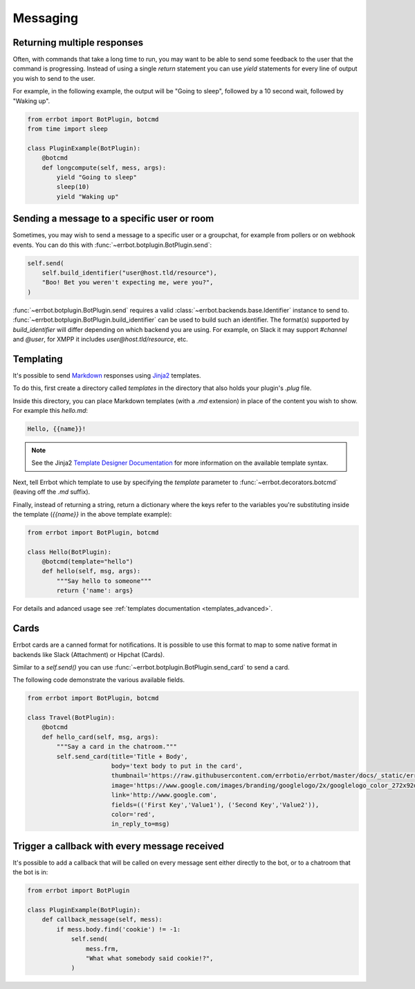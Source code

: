 Messaging
=========


Returning multiple responses
----------------------------

Often, with commands that take a long time to run, you may want to
be able to send some feedback to the user that the command is
progressing. Instead of using a single `return` statement you can
use `yield` statements for every line of output you wish to send to
the user.

For example, in the following example, the output will be "Going to
sleep", followed by a 10 second wait, followed by "Waking up".

.. code-block:: python

    from errbot import BotPlugin, botcmd
    from time import sleep

    class PluginExample(BotPlugin):
        @botcmd
        def longcompute(self, mess, args):
            yield "Going to sleep"
            sleep(10)
            yield "Waking up"


Sending a message to a specific user or room
--------------------------------------------

Sometimes, you may wish to send a message to a specific user or a
groupchat, for example from pollers or on webhook events. You can do
this with :func:`~errbot.botplugin.BotPlugin.send`:

.. code-block:: python

    self.send(
        self.build_identifier("user@host.tld/resource"),
        "Boo! Bet you weren't expecting me, were you?",
    )

:func:`~errbot.botplugin.BotPlugin.send` requires a valid
:class:`~errbot.backends.base.Identifier` instance to send to.
:func:`~errbot.botplugin.BotPlugin.build_identifier`
can be used to build such an identifier.
The format(s) supported by `build_identifier` will differ depending on which backend you are using.
For example, on Slack it may support `#channel` and `@user`,
for XMPP it includes `user@host.tld/resource`, etc.


Templating
----------

It's possible to send `Markdown
<http://daringfireball.net/projects/markdown/>`_ responses using `Jinja2
<http://jinja.pocoo.org/>`_ templates.

To do this, first create a directory called *templates* in the
directory that also holds your plugin's *.plug* file.

Inside this directory, you can place Markdown templates (with a
*.md* extension) in place of the content you wish to show. For
example this *hello.md*:

.. code-block:: python

    Hello, {{name}}!

.. note::
    See the Jinja2 `Template Designer Documentation
    <http://jinja.pocoo.org/docs/templates/>`_ for more information on
    the available template syntax.

Next, tell Errbot which template to use by specifying the `template`
parameter to :func:`~errbot.decorators.botcmd` (leaving off the
*.md* suffix).

Finally, instead of returning a string, return a dictionary where
the keys refer to the variables you're substituting inside the
template (`{{name}}` in the above template example):

.. code-block:: python

    from errbot import BotPlugin, botcmd

    class Hello(BotPlugin):
        @botcmd(template="hello")
        def hello(self, msg, args):
            """Say hello to someone"""
            return {'name': args}

For details and adanced usage see :ref:`templates documentation <templates_advanced>`.

Cards
-----

Errbot cards are a canned format for notifications. It is possible to use this format to map to some native format in
backends like Slack (Attachment) or Hipchat (Cards).

Similar to a `self.send()` you can use :func:`~errbot.botplugin.BotPlugin.send_card` to send a card.

The following code demonstrate the various available fields.

.. code-block:: python

    from errbot import BotPlugin, botcmd

    class Travel(BotPlugin):
        @botcmd
        def hello_card(self, msg, args):
            """Say a card in the chatroom."""
            self.send_card(title='Title + Body',
                           body='text body to put in the card',
                           thumbnail='https://raw.githubusercontent.com/errbotio/errbot/master/docs/_static/errbot.png',
                           image='https://www.google.com/images/branding/googlelogo/2x/googlelogo_color_272x92dp.png',
                           link='http://www.google.com',
                           fields=(('First Key','Value1'), ('Second Key','Value2')),
                           color='red',
                           in_reply_to=msg)

Trigger a callback with every message received
----------------------------------------------

It's possible to add a callback that will be called on every message
sent either directly to the bot, or to a chatroom that the bot is
in:

.. code-block:: python

    from errbot import BotPlugin

    class PluginExample(BotPlugin):
        def callback_message(self, mess):
            if mess.body.find('cookie') != -1:
                self.send(
                    mess.frm,
                    "What what somebody said cookie!?",
                )

